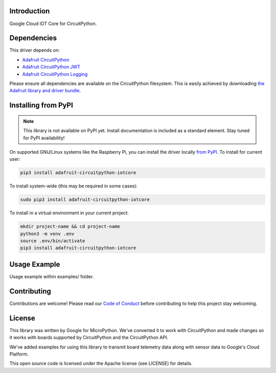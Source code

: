 Introduction
============

.. image:: https://readthedocs.org/projects/adafruit-circuitpython-iotcore/badge/?version=latest
    :target: https://circuitpython.readthedocs.io/projects/iotcore/en/latest/
    :alt: Documentation Status

.. image:: https://img.shields.io/discord/327254708534116352.svg
    :target: https://adafru.it/discord
    :alt: Discord

.. image:: https://travis-ci.com/adafruit/Adafruit_CircuitPython_IOTCore.svg?branch=master
    :target: https://travis-ci.com/adafruit/Adafruit_CircuitPython_IOTCore
    :alt: Build Status

Google Cloud IOT Core for CircuitPython.


Dependencies
=============
This driver depends on:

* `Adafruit CircuitPython <https://github.com/adafruit/circuitpython>`_
* `Adafruit CircuitPython JWT <https://github.com/adafruit/Adafruit_CircuitPython_JWT>`_
* `Adafruit CircuitPython Logging <https://github.com/adafruit/Adafruit_CircuitPython_Logger>`_


Please ensure all dependencies are available on the CircuitPython filesystem.
This is easily achieved by downloading
`the Adafruit library and driver bundle <https://github.com/adafruit/Adafruit_CircuitPython_Bundle>`_.

Installing from PyPI
=====================
.. note:: This library is not available on PyPI yet. Install documentation is included
   as a standard element. Stay tuned for PyPI availability!


On supported GNU/Linux systems like the Raspberry Pi, you can install the driver locally `from
PyPI <https://pypi.org/project/adafruit-circuitpython-iotcore/>`_. To install for current user:

.. code-block:: shell

    pip3 install adafruit-circuitpython-iotcore

To install system-wide (this may be required in some cases):

.. code-block:: shell

    sudo pip3 install adafruit-circuitpython-iotcore

To install in a virtual environment in your current project:

.. code-block:: shell

    mkdir project-name && cd project-name
    python3 -m venv .env
    source .env/bin/activate
    pip3 install adafruit-circuitpython-iotcore

Usage Example
=============

Usage example within examples/ folder.

Contributing
============

Contributions are welcome! Please read our `Code of Conduct
<https://github.com/adafruit/Adafruit_CircuitPython_IOTCore/blob/master/CODE_OF_CONDUCT.md>`_
before contributing to help this project stay welcoming.

License
=======

This library was written by Google for MicroPython. We've converted it to
work with CircuitPython and made changes so it works with boards supported by
CircuitPython and the CircuitPython API.

We've added examples for using this library to transmit board telemetry data along
with sensor data to Google's Cloud Platform.

This open source code is licensed under the Apache license (see LICENSE) for details.
